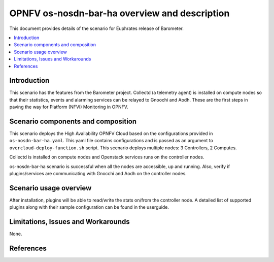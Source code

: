 .. This work is licensed under a Creative Commons Attribution 4.0 International License.
.. http://creativecommons.org/licenses/by/4.0
.. (c) <optionally add copywriters name>

===============================================
OPNFV os-nosdn-bar-ha overview and description
===============================================

This document provides details of the scenario for Euphrates release of Barometer.

.. contents::
   :depth: 3
   :local:

Introduction
---------------
.. In this section explain the purpose of the scenario and the types of
.. capabilities provided

This scenario has the features from the Barometer project. Collectd (a telemetry agent) is installed
on compute nodes so that their statistics, events and alarming services can be relayed to Gnoochi and Aodh.
These are the first steps in paving the way for Platform (NFVI) Monitoring in OPNFV.

Scenario components and composition
-------------------------------------
.. In this section describe the unique components that make up the scenario,
.. what each component provides and why it has been included in order
.. to communicate to the user the capabilities available in this scenario.

This scenario deploys the High Availability OPNFV Cloud based on the
configurations provided in ``os-nosdn-bar-ha.yaml``.
This yaml file contains configurations and is passed as an
argument to ``overcloud-deploy-function.sh`` script.
This scenario deploys multiple nodes: 3 Controllers, 2 Computes.

Collectd is installed on compute nodes and Openstack services runs on the controller nodes.

os-nosdn-bar-ha scenario is successful when all the nodes are accessible, up and running.
Also, verify if plugins/services are communicating with Gnocchi and Aodh on the controller nodes.

Scenario usage overview
----------------------------
.. Provide a brief overview on how to use the scenario and the features available to the
.. user.  This should be an "introduction" to the userguide document, and explicitly link to it,
.. where the specifics of the features are covered including examples and API's

After installation, plugins will be able to read/write the stats on/from the controller node.
A detailed list of supported plugins along with their sample configuration can be found in the userguide.

Limitations, Issues and Workarounds
---------------------------------------
.. Explain scenario limitations here, this should be at a design level rather than discussing
.. faults or bugs.  If the system design only provide some expected functionality then provide
.. some insight at this point.

None.

References
-----------------


